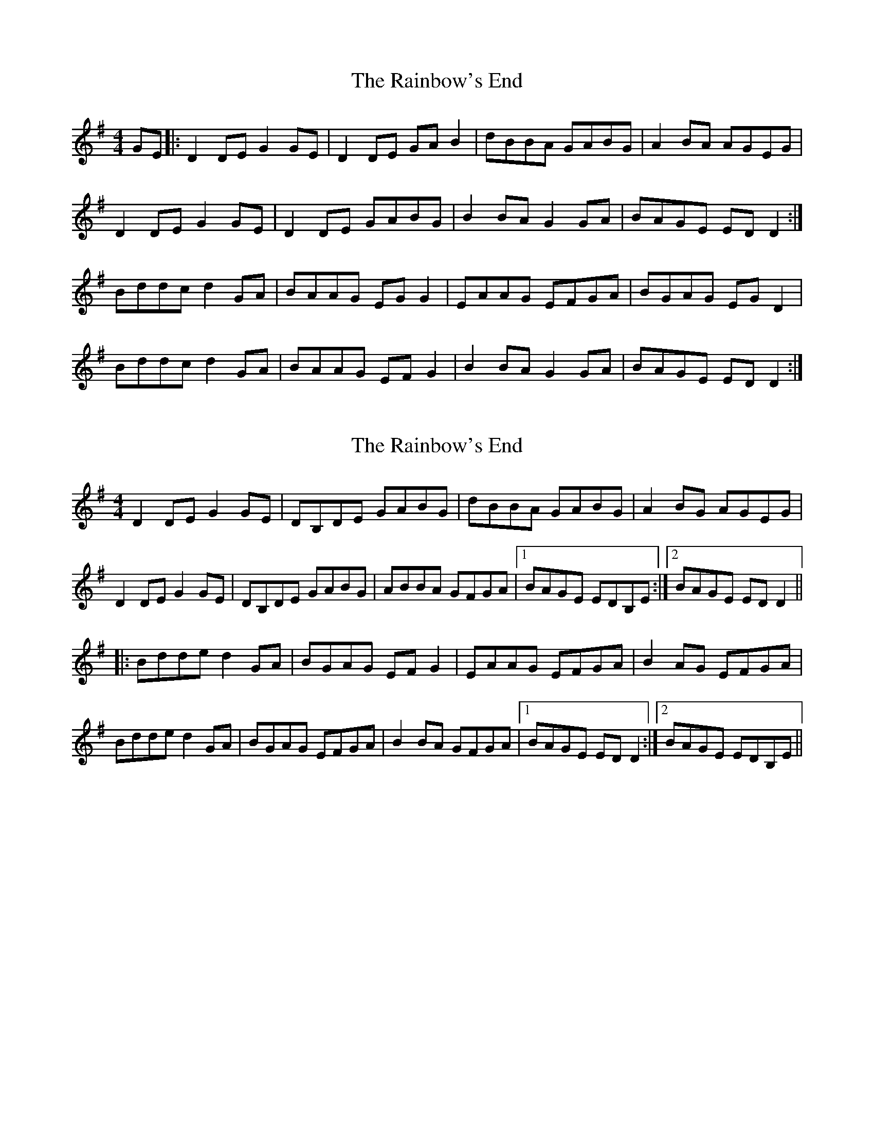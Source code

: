 X: 1
T: Rainbow's End, The
Z: Kenny
S: https://thesession.org/tunes/8483#setting8483
R: reel
M: 4/4
L: 1/8
K: Gmaj
GE |: D2 DE G2 GE | D2 DE GA B2 | dBBA GABG | A2 BA AGEG |
D2 DE G2 GE | D2 DE GABG | B2 BA G2 GA | BAGE ED D2 :|
Bddc d2 GA | BAAG EG G2 | EAAG EFGA | BGAG EG D2 |
Bddc d2 GA | BAAG EF G2 | B2 BA G2 GA | BAGE ED D2 :|
X: 2
T: Rainbow's End, The
Z: boxist
S: https://thesession.org/tunes/8483#setting19530
R: reel
M: 4/4
L: 1/8
K: Gmaj
D2DE G2GE | DB,DE GABG | dBBA GABG | A2BG AGEG |D2DE G2GE | DB,DE GABG | ABBA GFGA |1 BAGE EDB,E :|2 BAGE EDD2 |||: Bdde d2GA | BGAG EFG2 | EAAG EFGA | B2AG EFGA |Bdde d2GA | BGAG EFGA | B2BA GFGA |1 BAGE EDD2 :|2 BAGE EDB,E ||
